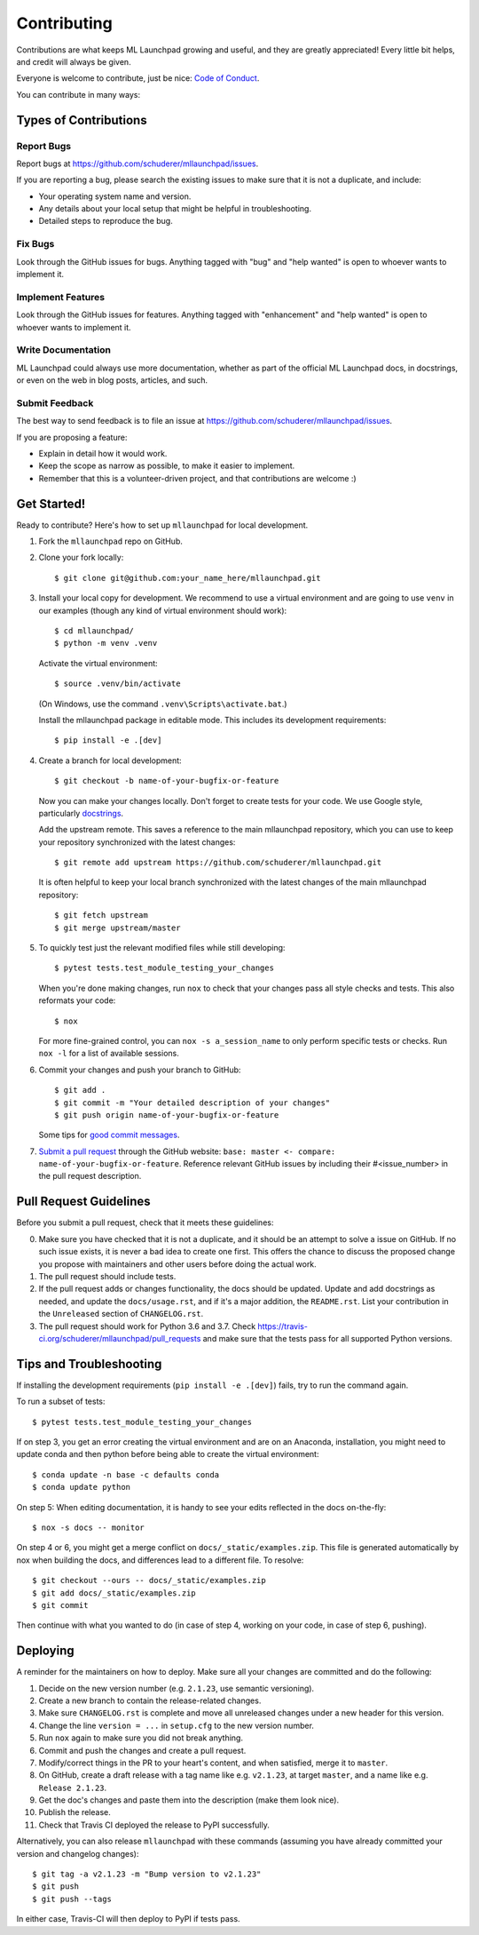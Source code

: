 .. highlight:: shell

==============================================================================
Contributing
==============================================================================

Contributions are what keeps ML Launchpad growing and useful,
and they are greatly appreciated!
Every little bit helps, and credit will always be given.

Everyone is welcome to contribute, just be nice:
`Code of Conduct <https://mllaunchpad.readthedocs.io/en/latest/conduct.html>`_.

You can contribute in many ways:

Types of Contributions
------------------------------------------------------------------------------

Report Bugs
~~~~~~~~~~~~~~~~~~~~~~~~~~~~~~~~~~~~~~~~~~~~~~~~~~~~~~~~~~~~~~~~~~~~~~~~~~~~~~

Report bugs at https://github.com/schuderer/mllaunchpad/issues.

If you are reporting a bug, please search the existing issues to
make sure that it is not a duplicate, and include:

* Your operating system name and version.
* Any details about your local setup that might be helpful in troubleshooting.
* Detailed steps to reproduce the bug.

Fix Bugs
~~~~~~~~~~~~~~~~~~~~~~~~~~~~~~~~~~~~~~~~~~~~~~~~~~~~~~~~~~~~~~~~~~~~~~~~~~~~~~

Look through the GitHub issues for bugs. Anything tagged with "bug" and "help
wanted" is open to whoever wants to implement it.

Implement Features
~~~~~~~~~~~~~~~~~~~~~~~~~~~~~~~~~~~~~~~~~~~~~~~~~~~~~~~~~~~~~~~~~~~~~~~~~~~~~~

Look through the GitHub issues for features. Anything tagged with "enhancement"
and "help wanted" is open to whoever wants to implement it.

Write Documentation
~~~~~~~~~~~~~~~~~~~~~~~~~~~~~~~~~~~~~~~~~~~~~~~~~~~~~~~~~~~~~~~~~~~~~~~~~~~~~~

ML Launchpad could always use more documentation, whether as part of the
official ML Launchpad docs, in docstrings, or even on the web in blog posts,
articles, and such.

Submit Feedback
~~~~~~~~~~~~~~~~~~~~~~~~~~~~~~~~~~~~~~~~~~~~~~~~~~~~~~~~~~~~~~~~~~~~~~~~~~~~~~

The best way to send feedback is to file an issue at https://github.com/schuderer/mllaunchpad/issues.

If you are proposing a feature:

* Explain in detail how it would work.
* Keep the scope as narrow as possible, to make it easier to implement.
* Remember that this is a volunteer-driven project, and that contributions
  are welcome :)

Get Started!
------------------------------------------------------------------------------

Ready to contribute? Here's how to set up ``mllaunchpad`` for local development.

1. Fork the ``mllaunchpad`` repo on GitHub.
2. Clone your fork locally::

    $ git clone git@github.com:your_name_here/mllaunchpad.git

3. Install your local copy for development. We recommend to use a
   virtual environment and are going to use ``venv`` in our examples
   (though any kind of virtual environment should work)::

    $ cd mllaunchpad/
    $ python -m venv .venv

   Activate the virtual environment::

   $ source .venv/bin/activate

   (On Windows, use the command ``.venv\Scripts\activate.bat``.)

   Install the mllaunchpad package in editable mode. This includes its
   development requirements::

   $ pip install -e .[dev]

4. Create a branch for local development::

    $ git checkout -b name-of-your-bugfix-or-feature

   Now you can make your changes locally. Don't forget to create tests for
   your code.
   We use Google style, particularly `docstrings <https://google.github.io/styleguide/pyguide.html#381-docstrings>`_.

   Add the upstream remote. This saves a reference to the main mllaunchpad
   repository, which you can use to keep your repository synchronized
   with the latest changes::

    $ git remote add upstream https://github.com/schuderer/mllaunchpad.git

   It is often helpful to keep your local branch synchronized with the latest
   changes of the main mllaunchpad repository::

    $ git fetch upstream
    $ git merge upstream/master

5. To quickly test just the relevant modified files while still developing::

    $ pytest tests.test_module_testing_your_changes

   When you're done making changes, run ``nox`` to check that your changes
   pass all style checks and tests. This also reformats your code::

    $ nox

   For more fine-grained control, you can ``nox -s a_session_name`` to
   only perform specific tests or checks. Run ``nox -l`` for a list of
   available sessions.

6. Commit your changes and push your branch to GitHub::

    $ git add .
    $ git commit -m "Your detailed description of your changes"
    $ git push origin name-of-your-bugfix-or-feature

   Some tips for `good commit messages <https://gist.github.com/robertpainsi/b632364184e70900af4ab688decf6f53>`_.

7. `Submit a pull request <https://github.com/schuderer/mllaunchpad/compare>`_
   through the GitHub website: ``base: master <- compare: name-of-your-bugfix-or-feature``.
   Reference relevant GitHub issues by including their #<issue_number> in the
   pull request description.

Pull Request Guidelines
------------------------------------------------------------------------------

Before you submit a pull request, check that it meets these guidelines:

0. Make sure you have checked that it is not a duplicate, and it should
   be an attempt to solve a issue on GitHub. If no such issue exists, it is
   never a bad idea to create one first. This offers the chance
   to discuss the proposed change you propose with maintainers and
   other users before doing the actual work.
1. The pull request should include tests.
2. If the pull request adds or changes functionality, the docs should be updated.
   Update and add docstrings as needed, and update the ``docs/usage.rst``, and
   if it's a major addition, the ``README.rst``. List your contribution in
   the ``Unreleased`` section of ``CHANGELOG.rst``.
3. The pull request should work for Python 3.6 and 3.7.
   Check https://travis-ci.org/schuderer/mllaunchpad/pull_requests
   and make sure that the tests pass for all supported Python versions.

Tips and Troubleshooting
------------------------------------------------------------------------------
If installing the development requirements (``pip install -e .[dev]``)
fails, try to run the command again.

To run a subset of tests::

  $ pytest tests.test_module_testing_your_changes

If on step 3, you get an error creating the virtual environment
and are on an Anaconda,
installation, you might need to update conda and
then python before being able to create the virtual environment::

  $ conda update -n base -c defaults conda
  $ conda update python

On step 5: When editing documentation, it is handy to see your edits reflected
in the docs on-the-fly::

  $ nox -s docs -- monitor

On step 4 or 6, you might get a merge conflict on ``docs/_static/examples.zip``.
This file is generated automatically by nox when building the docs, and differences
lead to a different file. To resolve::

  $ git checkout --ours -- docs/_static/examples.zip
  $ git add docs/_static/examples.zip
  $ git commit

Then continue with what you wanted to do (in case of step 4, working on your code,
in case of step 6, pushing).

Deploying
------------------------------------------------------------------------------

A reminder for the maintainers on how to deploy.
Make sure all your changes are committed and do the following:

1. Decide on the new version number (e.g. ``2.1.23``, use semantic versioning).
2. Create a new branch to contain the release-related changes.
3. Make sure ``CHANGELOG.rst`` is complete and move all unreleased changes
   under a new header for this version.
4. Change the line ``version = ...`` in ``setup.cfg`` to the new version number.
5. Run ``nox`` again to make sure you did not break anything.
6. Commit and push the changes and create a pull request.
7. Modify/correct things in the PR to your heart's content, and when satisfied,
   merge it to ``master``.
8. On GitHub, create a draft release with a tag name like e.g. ``v2.1.23``,
   at target ``master``, and a name like e.g. ``Release 2.1.23``.
9. Get the doc's changes and paste them into the description (make them look nice).
10. Publish the release.
11. Check that Travis CI deployed the release to PyPI successfully.

Alternatively, you can also release ``mllaunchpad`` with these commands
(assuming you have already committed your version and changelog changes)::

  $ git tag -a v2.1.23 -m "Bump version to v2.1.23"
  $ git push
  $ git push --tags

In either case, Travis-CI will then deploy to PyPI if tests pass.
